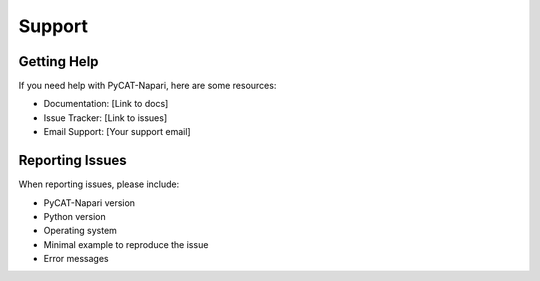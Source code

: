 Support
=======

Getting Help
-------------

If you need help with PyCAT-Napari, here are some resources:

* Documentation: [Link to docs]
* Issue Tracker: [Link to issues]
* Email Support: [Your support email]

Reporting Issues
-----------------

When reporting issues, please include:

* PyCAT-Napari version
* Python version
* Operating system
* Minimal example to reproduce the issue
* Error messages